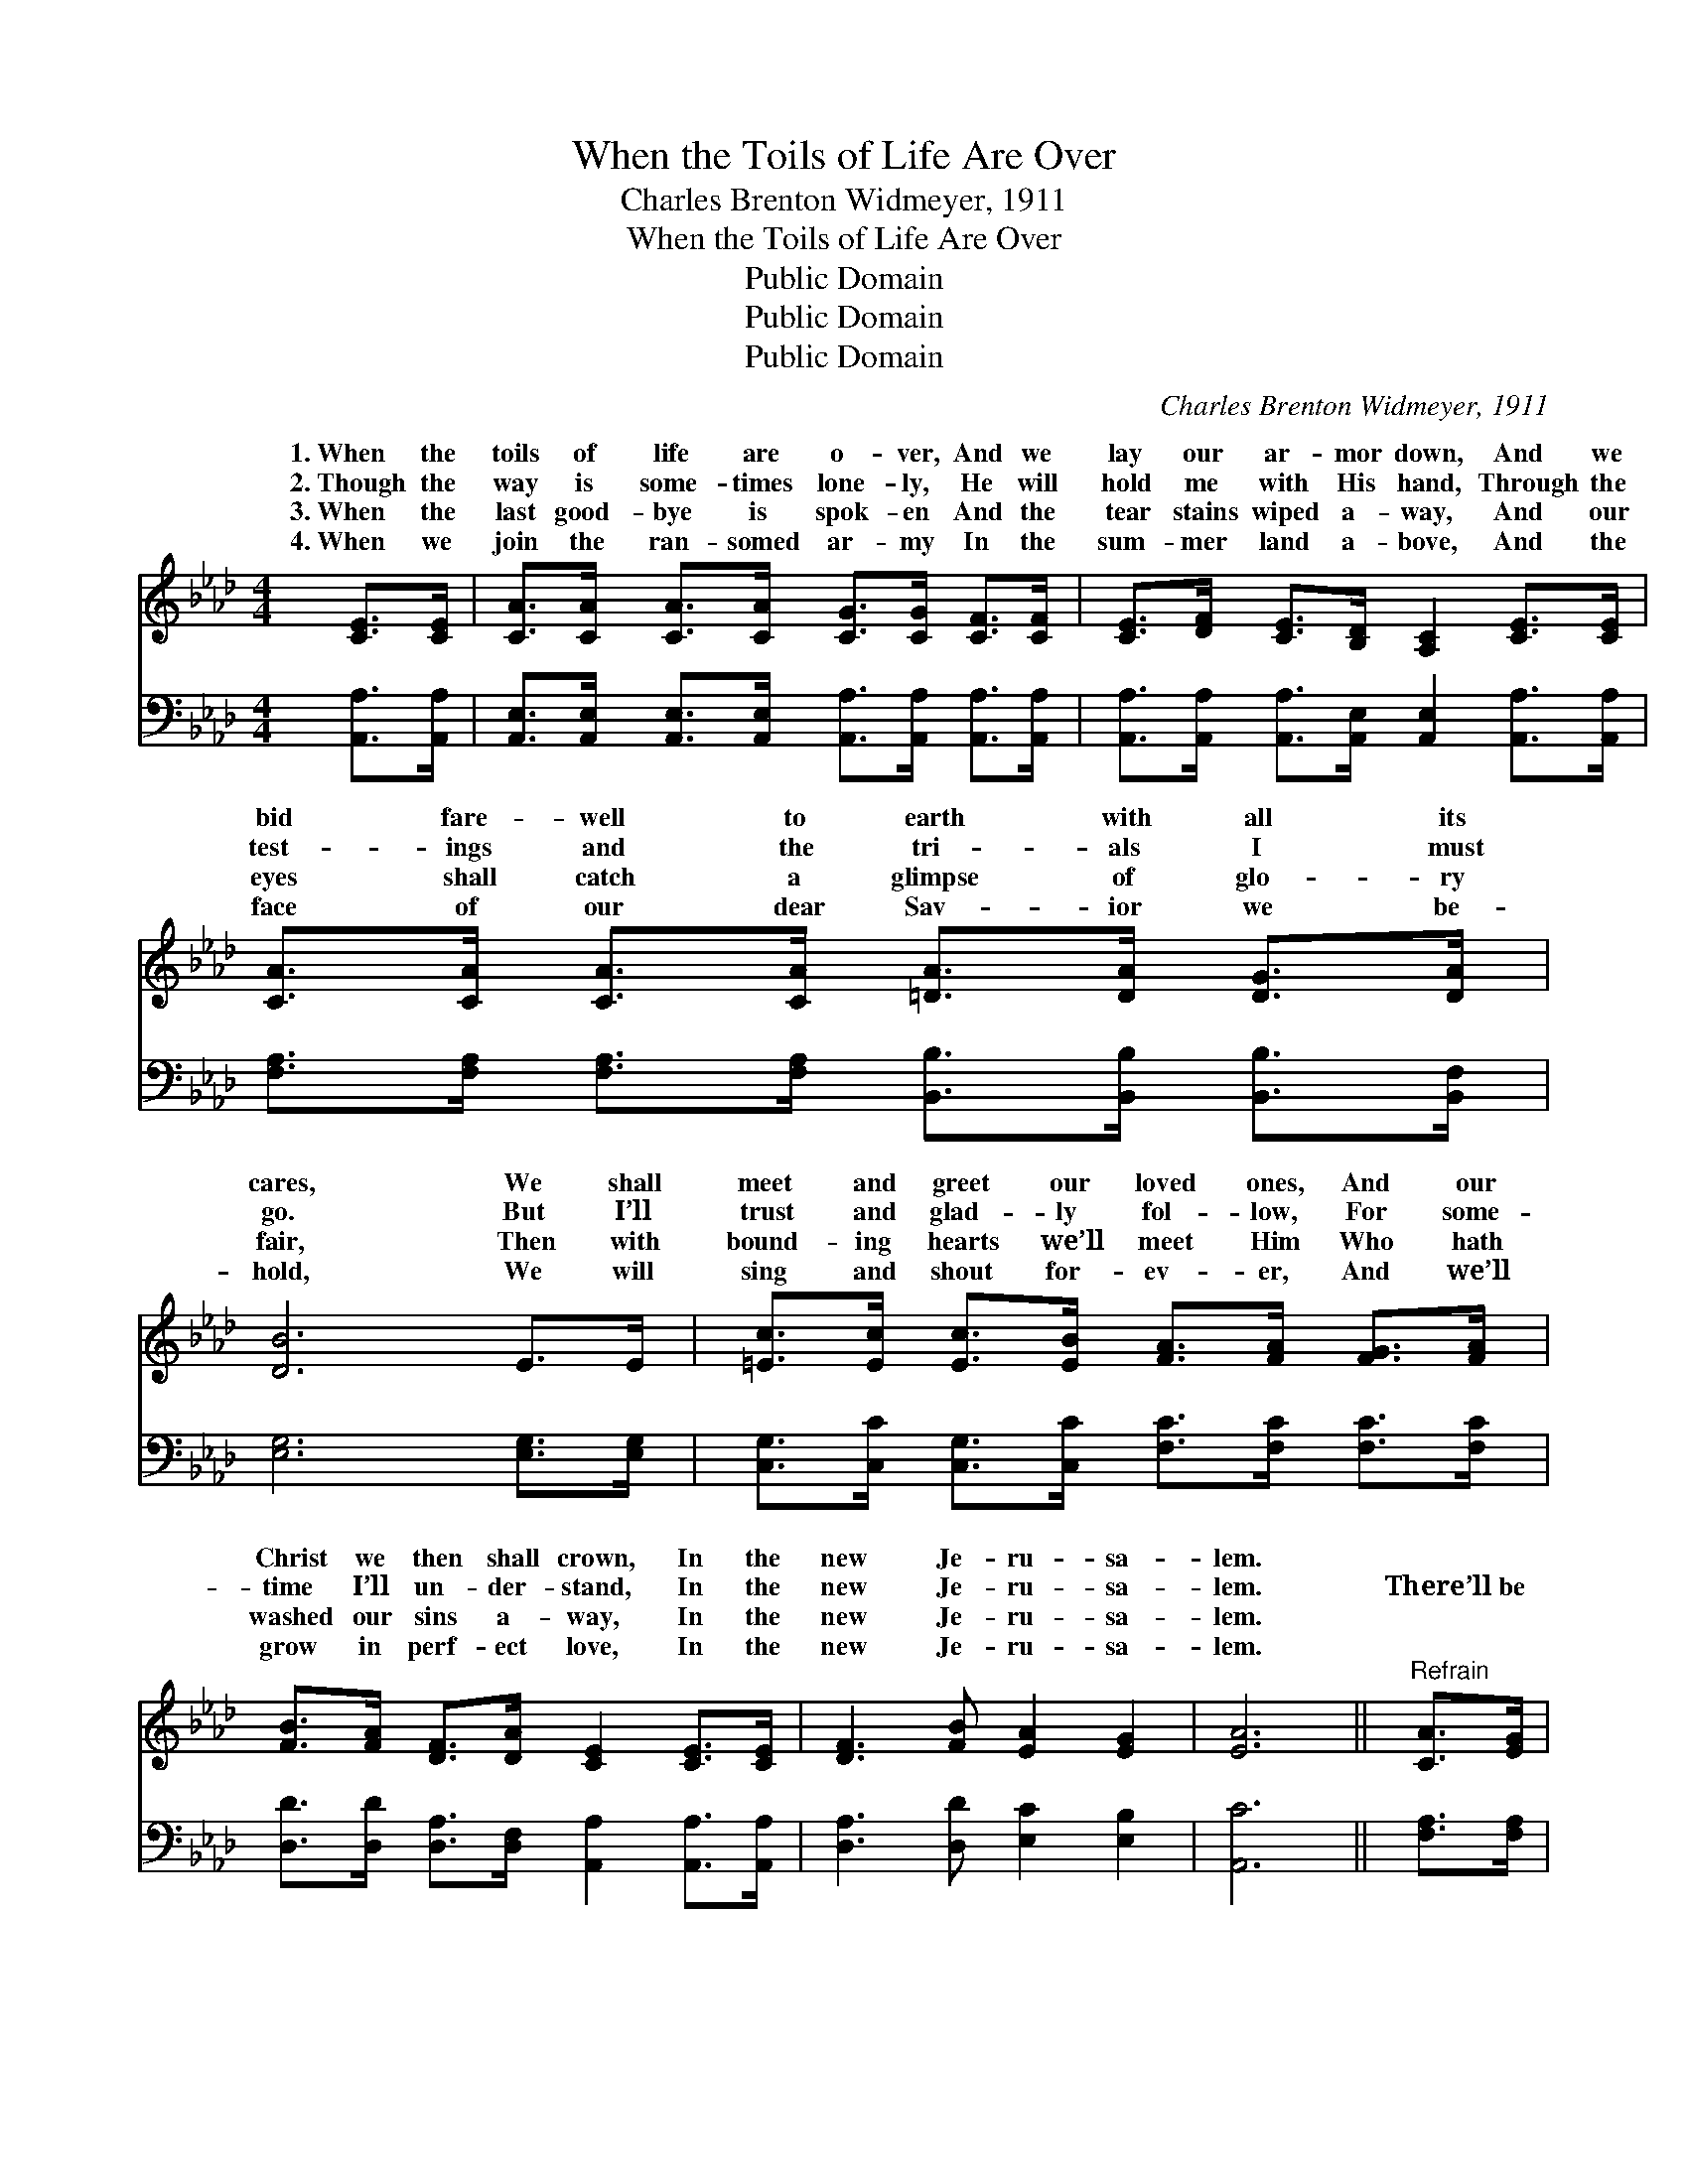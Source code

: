 X:1
T:When the Toils of Life Are Over
T:Charles Brenton Widmeyer, 1911
T:When the Toils of Life Are Over
T:Public Domain
T:Public Domain
T:Public Domain
C:Charles Brenton Widmeyer, 1911
Z:Public Domain
%%score ( 1 2 ) 3
L:1/8
M:4/4
K:Ab
V:1 treble 
V:2 treble 
V:3 bass 
V:1
 [CE]>[CE] | [CA]>[CA] [CA]>[CA] [CG]>[CG] [CF]>[CF] | [CE]>[DF] [CE]>[B,D] [A,C]2 [CE]>[CE] | %3
w: 1.~When the|toils of life are o- ver, And we|lay our ar- mor down, And we|
w: 2.~Though the|way is some- times lone- ly, He will|hold me with His hand, Through the|
w: 3.~When the|last good- bye is spok- en And the|tear stains wiped a- way, And our|
w: 4.~When we|join the ran- somed ar- my In the|sum- mer land a- bove, And the|
 [CA]>[CA] [CA]>[CA] [=DA]>[DA] [DG]>[DA] | [DB]6 E>E | [=Ec]>[Ec] [Ec]>[EB] [FA]>[FA] [FG]>[FA] | %6
w: bid fare- well to earth with all its|cares, We shall|meet and greet our loved ones, And our|
w: test- ings and the tri- als I must|go. But I’ll|trust and glad- ly fol- low, For some-|
w: eyes shall catch a glimpse of glo- ry|fair, Then with|bound- ing hearts we’ll meet Him Who hath|
w: face of our dear Sav- ior we be-|hold, We will|sing and shout for- ev- er, And we’ll|
 [FB]>[FA] [DF]>[DA] [CE]2 [CE]>[CE] | [DF]3 [FB] [EA]2 [EG]2 | [EA]6 ||"^Refrain" [CA]>[EG] | %10
w: Christ we then shall crown, In the|new Je- ru- sa-|lem.||
w: time I’ll un- der- stand, In the|new Je- ru- sa-|lem.|There’ll be|
w: washed our sins a- way, In the|new Je- ru- sa-|lem.||
w: grow in perf- ect love, In the|new Je- ru- sa-|lem.||
 [DF]>[Fd] [Fd]>[Fd] [Fd]>[DF] [EG]>[DF] | [CE]>[=B,=D] [CE]>[CA] [Ec]2 [Ec]>[F=d] | %12
w: ||
w: sing- ing, there’ll be shout- ing When the|saints come march- ing home, In Je-|
w: ||
w: ||
 [Ec]>[DB] (D>D D2) [DB]>[Ec] | [DB]>[DA] (C>C C2) [CA]>[EG] | %14
w: ||
w: ru- sa- lem, * * in Je-|sa- lem, Wav- * * ing palms|
w: ||
w: ||
 [DF]>[Fd] [Fd]>[Fd] [Fd]>[DF] [EG]>[DF] | [CE]>[=B,=D] [CE]>[CA] [Ec]2 A>c | %16
w: ||
w: loud ho- san- nas As the King shall|take His throne, In the new Je-|
w: ||
w: ||
 (z2 A>A [Ae]>)[Fd] [Ec]>[DB] | C>C D>D C6 |] %18
w: ||
w: * * * ru- sa- lem.||
w: ||
w: ||
V:2
 x2 | x8 | x8 | x8 | x8 | x8 | x8 | x8 | x6 || x2 | x8 | x8 | x2 B4 x2 | x2 A4 x2 | x8 | x8 | %16
w: ||||||||||||||||
w: ||||||||||||ru-|with|||
 e4 x4 | A6 x4 |] %18
w: ||
w: ||
V:3
 [A,,A,]>[A,,A,] | [A,,E,]>[A,,E,] [A,,E,]>[A,,E,] [A,,A,]>[A,,A,] [A,,A,]>[A,,A,] | %2
 [A,,A,]>[A,,A,] [A,,A,]>[A,,E,] [A,,E,]2 [A,,A,]>[A,,A,] | %3
 [F,A,]>[F,A,] [F,A,]>[F,A,] [B,,B,]>[B,,B,] [B,,B,]>[B,,F,] | [E,G,]6 [E,G,]>[E,G,] | %5
 [C,G,]>[C,C] [C,G,]>[C,C] [F,C]>[F,C] [F,C]>[F,C] | %6
 [D,D]>[D,D] [D,A,]>[D,F,] [A,,A,]2 [A,,A,]>[A,,A,] | [D,A,]3 [D,D] [E,C]2 [E,B,]2 | [A,,C]6 || %9
 [F,A,]>[F,A,] | [D,A,]>[D,A,] [D,A,]>[D,A,] [D,A,]>[D,A,] [D,A,]>[D,A,] | %11
 [A,,A,]>[A,,A,] [A,,A,]>[A,,A,] [A,,A,]2 [E,A,]>[E,A,] | %12
 [E,A,]>[E,G,] ([E,G,]>[E,G,] [E,G,]2) [E,G,]>[E,G,] | %13
 [A,,E,]>[A,,E,] ([A,,E,]>[A,,E,] E,2) [A,,A,]>[C,A,] | %14
 [D,A,]>[D,A,] [D,A,]>[D,A,] [D,A,]>[D,A,] [D,A,]>[D,A,] | %15
 [A,,A,]>[A,,A,] [A,,A,]>[A,,A,] [A,,A,]2 z2 | z2 ([E,C]>[E,C] [E,C]>)[E,B,] [E,A,]>[E,G,] | %17
 ([A,,A,]>[A,,E,] [A,,F,]>[A,,_F,] [A,,E,]6) |] %18

